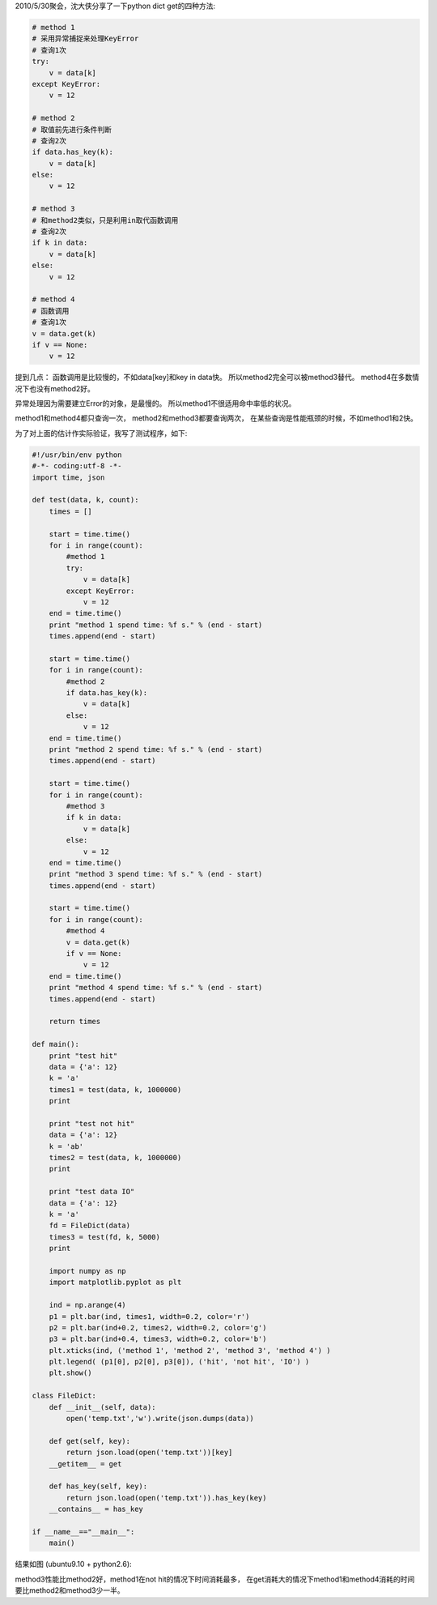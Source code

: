 2010/5/30聚会，沈大侠分享了一下python dict get的四种方法:

.. code-block:: python

    # method 1
    # 采用异常捕捉来处理KeyError
    # 查询1次
    try:
        v = data[k]
    except KeyError:
        v = 12
    
    # method 2
    # 取值前先进行条件判断
    # 查询2次
    if data.has_key(k):
        v = data[k]
    else:
        v = 12
    
    # method 3
    # 和method2类似，只是利用in取代函数调用
    # 查询2次
    if k in data:
        v = data[k]
    else:
        v = 12
    
    # method 4
    # 函数调用
    # 查询1次
    v = data.get(k)
    if v == None:
        v = 12

提到几点：
函数调用是比较慢的，不如data[key]和key in data快。
所以method2完全可以被method3替代。
method4在多数情况下也没有method2好。

异常处理因为需要建立Error的对象，是最慢的。
所以method1不很适用命中率低的状况。

method1和method4都只查询一次，
method2和method3都要查询两次，
在某些查询是性能瓶颈的时候，不如method1和2快。

为了对上面的估计作实际验证，我写了测试程序，如下:

.. code-block:: python

    #!/usr/bin/env python
    #-*- coding:utf-8 -*-
    import time, json
    
    def test(data, k, count):
        times = []
    
        start = time.time()
        for i in range(count):
            #method 1
            try:
                v = data[k]
            except KeyError:
                v = 12
        end = time.time()
        print "method 1 spend time: %f s." % (end - start)
        times.append(end - start)
    
        start = time.time()
        for i in range(count):
            #method 2
            if data.has_key(k):
                v = data[k]
            else:
                v = 12
        end = time.time()
        print "method 2 spend time: %f s." % (end - start)
        times.append(end - start)
    
        start = time.time()
        for i in range(count):
            #method 3
            if k in data:
                v = data[k]
            else:
                v = 12
        end = time.time()
        print "method 3 spend time: %f s." % (end - start)
        times.append(end - start)
    
        start = time.time()
        for i in range(count):
            #method 4
            v = data.get(k)
            if v == None:
                v = 12
        end = time.time()
        print "method 4 spend time: %f s." % (end - start)
        times.append(end - start)
    
        return times
    
    def main():
        print "test hit"
        data = {'a': 12}
        k = 'a'
        times1 = test(data, k, 1000000)
        print 
    
        print "test not hit"
        data = {'a': 12}
        k = 'ab'
        times2 = test(data, k, 1000000)
        print
    
        print "test data IO"
        data = {'a': 12}
        k = 'a'
        fd = FileDict(data)
        times3 = test(fd, k, 5000)
        print
    
        import numpy as np
        import matplotlib.pyplot as plt
    
        ind = np.arange(4)
        p1 = plt.bar(ind, times1, width=0.2, color='r')
        p2 = plt.bar(ind+0.2, times2, width=0.2, color='g')
        p3 = plt.bar(ind+0.4, times3, width=0.2, color='b')
        plt.xticks(ind, ('method 1', 'method 2', 'method 3', 'method 4') )
        plt.legend( (p1[0], p2[0], p3[0]), ('hit', 'not hit', 'IO') )
        plt.show()
    
    class FileDict:
        def __init__(self, data):
            open('temp.txt','w').write(json.dumps(data))
    
        def get(self, key):
            return json.load(open('temp.txt'))[key]
        __getitem__ = get
    
        def has_key(self, key):
            return json.load(open('temp.txt')).has_key(key)
        __contains__ = has_key
    
    if __name__=="__main__":
        main()

结果如图 (ubuntu9.10 + python2.6):

.. image:: http://lh6.ggpht.com/_os_zrveP8Ns/TMrAxqHFJwI/AAAAAAAADK4/1aJhy9uAV_w/s800/Screenshot-Figure%201-2.png
   :align: center
   :width: 600

method3性能比method2好，method1在not hit的情况下时间消耗最多，
在get消耗大的情况下method1和method4消耗的时间要比method2和method3少一半。

